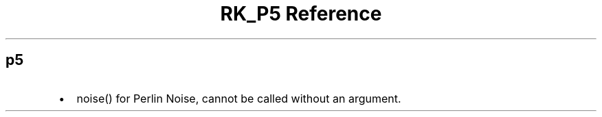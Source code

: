 .\" Automatically generated by Pandoc 3.6
.\"
.TH "RK_P5 Reference" "" "" ""
.SH p5
.IP \[bu] 2
\f[CR]noise()\f[R] for Perlin Noise, cannot be called without an
argument.
